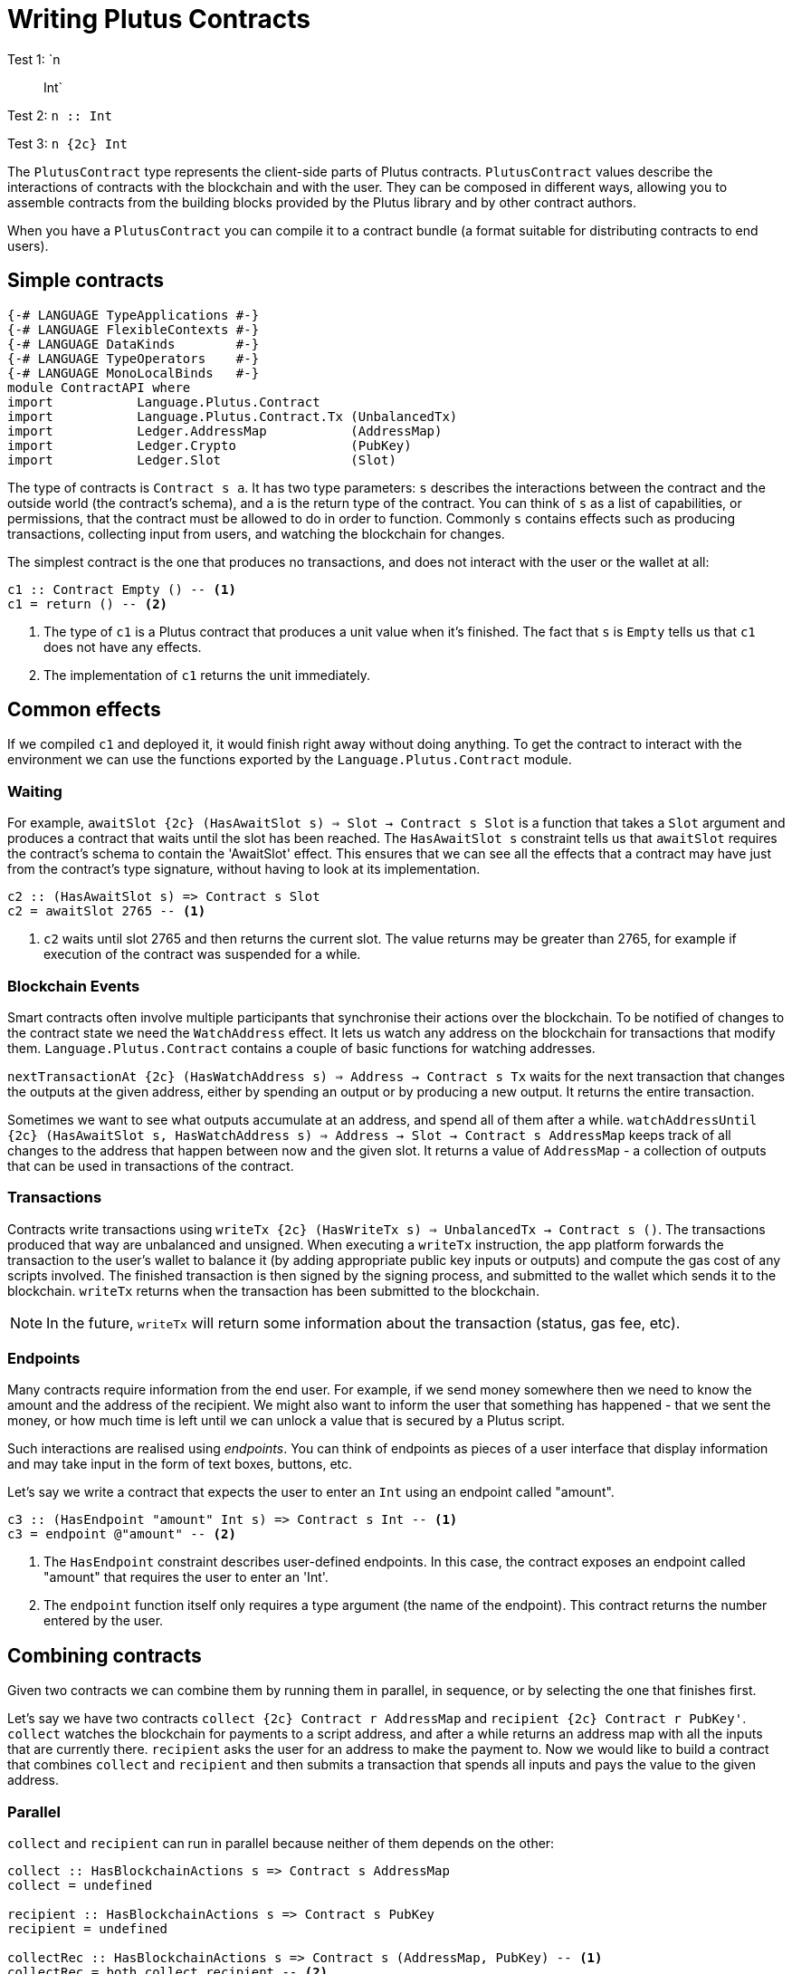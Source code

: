 [#contract-api]
= Writing Plutus Contracts

Test 1: `n :: Int`

Test 2: `n {two-colons} Int`

Test 3: `n {2c} Int`





The `PlutusContract` type represents the client-side parts of Plutus contracts. `PlutusContract` values describe the interactions of contracts with the blockchain and with the user. They can be composed in different ways, allowing you to assemble contracts from the building blocks provided by the Plutus library and by other contract authors.

When you have a `PlutusContract` you can compile it to a contract bundle (a format suitable for distributing contracts to end users).

== Simple contracts

[source,haskell]
----
{-# LANGUAGE TypeApplications #-}
{-# LANGUAGE FlexibleContexts #-}
{-# LANGUAGE DataKinds        #-}
{-# LANGUAGE TypeOperators    #-}
{-# LANGUAGE MonoLocalBinds   #-}
module ContractAPI where
import           Language.Plutus.Contract
import           Language.Plutus.Contract.Tx (UnbalancedTx)
import           Ledger.AddressMap           (AddressMap)
import           Ledger.Crypto               (PubKey)
import           Ledger.Slot                 (Slot)
----

The type of contracts is `Contract s a`. It has two type parameters: `s` describes the interactions between the contract and the outside world (the contract's schema), and `a` is the return type of the contract. You can think of `s` as a list of capabilities, or permissions, that the contract must be allowed to do in order to function. Commonly `s` contains effects such as producing transactions, collecting input from users, and watching the blockchain for changes.

The simplest contract is the one that produces no transactions, and does not interact with the user or the wallet at all:

[source,haskell]
----
c1 :: Contract Empty () -- <1>
c1 = return () -- <2>
----
<1> The type of `c1` is a Plutus contract that produces a unit value when it's finished. The fact that `s` is `Empty` tells us that `c1` does not have any effects.
<2> The implementation of `c1` returns the unit immediately.

== Common effects

If we compiled `c1` and deployed it, it would finish right away without doing anything. To get the contract to interact with the environment we can use the functions exported by the `Language.Plutus.Contract` module.

=== Waiting

For example, `awaitSlot {2c} (HasAwaitSlot s) => Slot -> Contract s Slot` is a function that takes a `Slot` argument and produces a contract that waits until the slot has been reached. The `HasAwaitSlot s` constraint tells us that `awaitSlot` requires the contract's schema to contain the 'AwaitSlot' effect. This ensures that we can see all the effects that a contract may have just from the contract's type signature, without having to look at its implementation.

[source,haskell]
----
c2 :: (HasAwaitSlot s) => Contract s Slot
c2 = awaitSlot 2765 -- <1>
----
<1> `c2` waits until slot 2765 and then returns the current slot. The value returns may be greater than 2765, for example if execution of the contract was suspended for a while.

=== Blockchain Events

Smart contracts often involve multiple participants that synchronise their actions over the blockchain. To be notified of changes to the contract state we need the `WatchAddress` effect. It lets us watch any address on the blockchain for transactions that modify them. `Language.Plutus.Contract` contains a couple of basic functions for watching addresses.

`nextTransactionAt {2c} (HasWatchAddress s) => Address -> Contract s Tx` waits for the next transaction that changes the outputs at the given address, either by spending an output or by producing a new output. It returns the entire transaction.

Sometimes we want to see what outputs accumulate at an address, and spend all of them after a while. `watchAddressUntil {2c} (HasAwaitSlot s, HasWatchAddress s) => Address -> Slot -> Contract s AddressMap` keeps track of all changes to the address that happen between now and the given slot. It returns a value of `AddressMap` - a collection of outputs that can be used in transactions of the contract.

=== Transactions

Contracts write transactions using `writeTx {2c} (HasWriteTx s) => UnbalancedTx -> Contract s ()`. The transactions produced that way are unbalanced and unsigned. When executing a `writeTx` instruction, the app platform forwards the transaction to the user's wallet to balance it (by adding appropriate public key inputs or outputs) and compute the gas cost of any scripts involved. The finished transaction is then signed by the signing process, and submitted to the wallet which sends it to the blockchain. `writeTx` returns when the transaction has been submitted to the blockchain.

NOTE: In the future, `writeTx` will return some information about the transaction (status, gas fee, etc).

=== Endpoints

Many contracts require information from the end user. For example, if we send money somewhere then we need to know the amount and the address of the recipient. We might also want to inform the user that something has happened - that we sent the money, or how much time is left until we can unlock a value that is secured by a Plutus script.

Such interactions are realised using _endpoints_. You can think of endpoints as pieces of a user interface that display information and may take input in the form of text boxes, buttons, etc.

Let's say we write a contract that expects the user to enter an `Int` using an endpoint called "amount".

[source,haskell]
----
c3 :: (HasEndpoint "amount" Int s) => Contract s Int -- <1>
c3 = endpoint @"amount" -- <2>
----
<1> The `HasEndpoint` constraint describes user-defined endpoints. In this case, the contract exposes an endpoint called "amount" that requires the user to enter an 'Int'.
<2> The `endpoint` function itself only requires a type argument (the name of the endpoint). This contract returns the number entered by the user.

== Combining contracts

Given two contracts we can combine them by running them in parallel, in sequence, or by selecting the one that finishes first.

Let's say we have two contracts `collect {2c} Contract r AddressMap` and `recipient {2c} Contract r PubKey'`. `collect` watches the blockchain for payments to a script address, and after a while returns an address map with all the inputs that are currently there. `recipient` asks the user for an address to make the payment to. Now we would like to build a contract that combines `collect` and `recipient` and then submits a transaction that spends all inputs and pays the value to the given address.

=== Parallel

`collect` and `recipient` can run in parallel because neither of them depends on the other:

[source,haskell]
----
collect :: HasBlockchainActions s => Contract s AddressMap
collect = undefined

recipient :: HasBlockchainActions s => Contract s PubKey
recipient = undefined

collectRec :: HasBlockchainActions s => Contract s (AddressMap, PubKey) -- <1>
collectRec = both collect recipient -- <2>
----
<1> `collectRec` is a contract that may use an endpoint asking for a public key. It returns two things: A list of transaction inputs and a public key.
<2> `collectRec` is implemented in terms of `collect` and `recipient`, using `both` to run both contracts at the same time.

NOTE: `both` is defined as `liftA2 (,)`: Parallel composition is using the applicative instance of `Contract`.

=== Sequential

After having obtained the inputs and the public key we can proceed to produce the transaction.

[source,haskell]
----
mkTx :: AddressMap -> PubKey -> UnbalancedTx
mkTx = undefined

spend :: HasBlockchainActions s => Contract s ()
spend = do -- <1>
    (ins, pk) <- collectRec
    writeTx (mkTx ins pk)
----
<1> We use Haskell's do notation to signal the start of a sequence of actions

In the definition of `spend`, we run the `collectRec` contract from above and then pattern match on its result to get the `ins` and `pk` variables. After that we produce the transaction with `writeTx`.

NOTE: The monad instance of `Contract` is used for sequential composition of contracts.

=== Select

What if a contract involves an alternative? Let's say we have a contract that represents a portfolio of stocks, and at any point in time the user can increase or decrease the number of shares. We represent those decisions with two types:

[source,haskell]
----
data Buy = Buy { buySymbol :: String, buyAmount :: Int }
data Sell = Sell { sellSymbol :: String, sellAmount :: Int }
----

Then we define two contracts, `buy {2c} Contract r Buy` and `sell {2c} Contract r Sell`. Now the combined contract is

[source, haskell]
----
buy :: HasBlockchainActions s => Contract s Buy
buy = undefined

sell :: HasBlockchainActions s => Contract s Sell
sell = undefined

buyOrSell :: HasBlockchainActions r => Contract r (Either Buy Sell)
buyOrSell = selectEither buy sell
----

The `selectEither` combinator takes two contracts with return types `a` and `b`, and produces a new contract with return type `Either a b` that produces the outcome of the branch that finished first.

NOTE: The `Alternative` instance of `Contract` is used to select one of two branches.

== Compiling Contracts

Once we've written our conract we can compile it into a form that can be run by the application platform. To this end the `Language.Plutus.Contract.App` module exposes a `run` function, which takes a `Contract s ()` and turns it into an `IO ()` action. The contracts we've seen so far have been parameterised over the schema (that is, they were of the form `contract {2c} c s => Contract s ()` for some set of constraints `s`). When we call `run contract` we need to commit to a specific value for the schema `s`, because it can't be inferred by the compiler. As the schema describes all possible interactions between the contract and the outside world, it usually consists of two parts: Interactions with the blockchain (via the wallet), and interactions with the user (via endpoints). The first part of the schema is always the same: The `BlockchainActions` type found in `Language.Plutus.Contract`. The second part depends on the specific set of user-facing endpoints that the contract has. We use the `Endpoint` type constructor to describe the name and type of each endpoint. The `.\/ ` operator combines two schemas. So a contract with a single endpoint called "amount" of type `Int` would have the following schema type:

[source, haskell]
----

type MySchema = BlockchainActions .\/ Endpoint "amount" Int

----

We can then run the contract with `run @MySchema contract`.

== State

Conceptually the state of a contract instance is the sequence of events that it has seen so far. In reality we don't want to store all the events of the instance, because there might be many of them, and if we wanted to restore the state by replaying the events it would take longer and longer the more events there are.

To avoid keeping old events around for longer than necessary we can use the `jsonCheckpoint` function.

`jsonCheckpoint` is a unary operator that takes a `PlutusContract` with a result that can be written to and read from JSON. The bookeeping system that is used behind the scenes to keep track of contract state will, upon encountering a contract wrapped in `jsonCheckpoint`, run the contract once and then store the result of that contract as a JSON object. The next time we restore the contract's state, the system will _not_ replay the events for that contract, but instead use the `FromJSON` instance to restore the state.

NOTE: Contracts that don't use `jsonCheckpoint` are still able to have their state saved and restored. This will take the form of the `[Event]` sequence of inputs that have been seen so far. 

NOTE: To handle things like the loop in the `sharedealing` example we probably need something more explicit, like a notion of cells that can be written to and read from. But we could implement that in the same manner as the `jsonCheckpoint` (the important bit is how the JSON constraints are embedded in the contract definition)